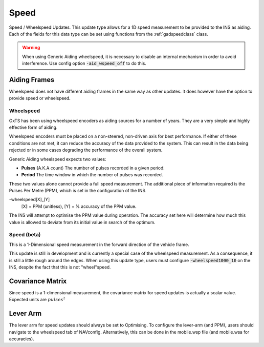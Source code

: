 .. _gadspeedpage:

Speed
#####

Speed / Wheelspeed Updates. This update type allows for a 1D speed measurement 
to be provided to the INS as aiding. Each of the fields for this data 
type can be set using functions from the :ref:`gadspeedclass` class.

.. warning::
    When using Generic Aiding wheelspeed, it is necessary to disable an 
    internal mechanism in order to avoid interference. Use config option 
    :code:`-aid_wspeed_off` to do this.

Aiding Frames
*************

Wheelspeed does not have different aiding frames in the same way as other 
updates. It does however have the option to provide speed or wheelspeed.

Wheelspeed
==========

OxTS has been using wheelspeed encoders as aiding sources for a number of 
years. They are a very simple and highly effective form of aiding.

Wheelspeed encoders must be placed on a non-steered, non-driven axis for best 
performance. If either of these conditions are not met, it can reduce the 
accuracy of the data provided to the system. This can result in the data being 
rejected or in some cases degrading the performance of the overall system.

Generic Aiding wheelspeed expects two values: 

- **Pulses** (A.K.A count) The number of pulses recorded in a given period.
- **Period** The time window in which the number of pulses was recorded.

These two values alone cannot provide a full speed measurement. The additional 
piece of information required is the Pulses Per Metre (PPM), which is set in 
the configuration of the INS. 

-wheelspeed[X]_[Y]  
    [X] = PPM (unitless), [Y] = % accuracy of the PPM value.

The INS will attempt to optimise the PPM value during operation. The accuracy 
set here will determine how much this value is allowed to deviate from its 
initial value in search of the optimum.


Speed (beta)
============

This is a 1-Dimensional speed measurement in the forward direction of the 
vehicle frame. 

This update is still in development and is currently a special case of the 
wheelspeed measurement. As a consequence, it is still a little rough around the 
edges. When using this update type, users must configure 
:code:`-wheelspeed1000_10` on the INS, despite the fact that this is not 
"wheel"speed. 

Covariance Matrix
*****************

Since speed is a 1-dimensional measurement, the covariance matrix for speed 
updates is actually a scalar value. Expected units are :math:`pulses^2`

Lever Arm
*********

The lever arm for speed updates should always be set to Optimising. To 
configure the lever-arm (and PPM), users should navigate to the wheelspeed tab 
of NAVconfig. Alternatively, this can be done in the mobile.wsp file (and 
mobile.wsa for accuracies).